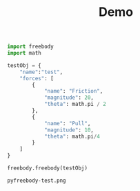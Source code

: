 #+TITLE: Demo

#+begin_src python :session :exports both
import freebody
import math

testObj = {
    "name":"test",
    "forces": [
        {
            "name": "Friction",
            "magnitude": 20,
            "theta": math.pi / 2
        },
        {
            "name": "Pull",
            "magnitude": 10,
            "theta": math.pi/4
        }
    ]
}

freebody.freebody(testObj)
#+end_src

#+RESULTS:
: pyfreebody-test.png


[[file:pyfreebody-test.png]]
